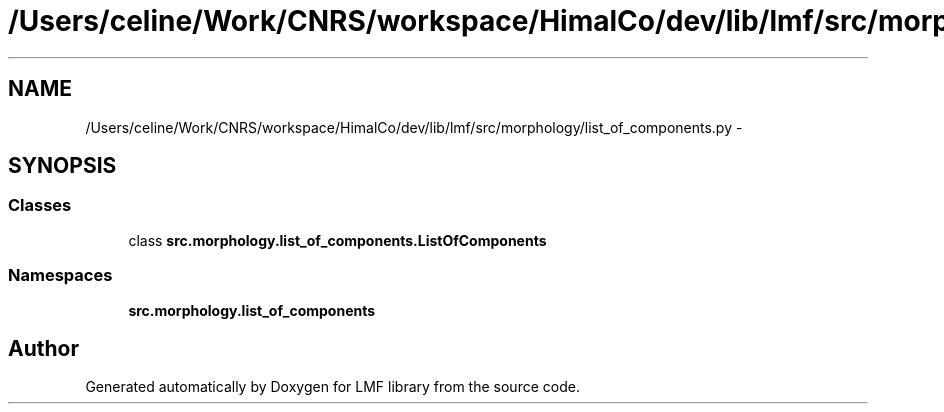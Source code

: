 .TH "/Users/celine/Work/CNRS/workspace/HimalCo/dev/lib/lmf/src/morphology/list_of_components.py" 3 "Thu Sep 18 2014" "LMF library" \" -*- nroff -*-
.ad l
.nh
.SH NAME
/Users/celine/Work/CNRS/workspace/HimalCo/dev/lib/lmf/src/morphology/list_of_components.py \- 
.SH SYNOPSIS
.br
.PP
.SS "Classes"

.in +1c
.ti -1c
.RI "class \fBsrc\&.morphology\&.list_of_components\&.ListOfComponents\fP"
.br
.in -1c
.SS "Namespaces"

.in +1c
.ti -1c
.RI " \fBsrc\&.morphology\&.list_of_components\fP"
.br
.in -1c
.SH "Author"
.PP 
Generated automatically by Doxygen for LMF library from the source code\&.
